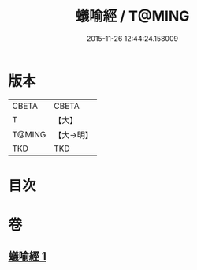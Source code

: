 #+TITLE: 蟻喻經 / T@MING
#+DATE: 2015-11-26 12:44:24.158009
* 版本
 |     CBETA|CBETA   |
 |         T|【大】     |
 |    T@MING|【大→明】   |
 |       TKD|TKD     |

* 目次
* 卷
** [[file:KR6a0095_001.txt][蟻喻經 1]]
